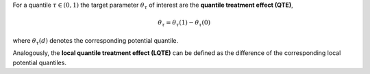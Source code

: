 For a quantile :math:`\tau \in (0,1)` the target parameter :math:`\theta_{\tau}` of interest are the **quantile treatment effect (QTE)**,

.. math::

    \theta_{\tau} = \theta_{\tau}(1) - \theta_{\tau}(0)

where :math:`\theta_{\tau}(d)` denotes the corresponding potential quantile.

Analogously, the **local quantile treatment effect (LQTE)** can be defined as the difference of 
the corresponding local potential quantiles.
